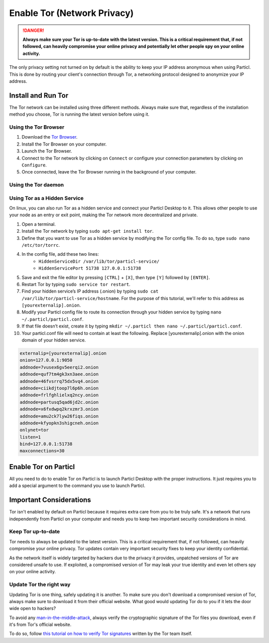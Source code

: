 Enable Tor (Network Privacy)
============================

.. danger::
	
	**Always make sure your Tor is up-to-date with the latest version. This is a critical requirement that, if not followed, can heavily compromise your online privacy and potentially let other people spy on your online activity.**

The only privacy setting not turned on by default is the ability to keep your IP address anonymous when using Particl. This is done by routing your client's connection through Tor, a networking protocol designed to anonymize your IP address. 

Install and Run Tor
-------------------

The Tor network can be installed using three different methods. Always make sure that, regardless of the installation method you choose, Tor is running the latest version before using it.

Using the Tor Browser
^^^^^^^^^^^^^^^^^^^^^

#. Download the `Tor Browser <https://www.torproject.org/download/>`_.
#. Install the Tor Browser on your computer.
#. Launch the Tor Browser.
#. Connect to the Tor network by clicking on ``Connect`` or configure your connection parameters by clicking on ``Configure``.
#. Once connected, leave the Tor Browser running in the background of your computer.


Using the Tor daemon
^^^^^^^^^^^^^^^^^^^^

.. tabs::
	 .. group-tab:: Windows

	 	**Run Tor daemon**

	 	#. Download the `Tor Browser <https://www.torproject.org/download/>`_.
		#. Install the Tor Browser on your computer.
	 	#. Open the Windows File Explorer and navigate to the directory in which you’ve installed the Tor Browser (i.e. ``C:\Tor Browser\``).
		#. Go into the ``Browser\TorBrowser\Tor`` directory.
		#. Hold down the ``[SHIFT]`` key and right-click on the Tor folder.
		#. Click on ``Open command window here``.
		#. In the terminal that pops up, type ``tor.exe –service install``.
		#. Verify that Tor is running by holding down the Windows and ``r`` keys to open up the ``Run`` window. 
		#. Then, type ``services.msc``, press ``OK``, and make sure that you see Tor running as a service.

	 .. group-tab:: MacOS

	 	**Using the Tor daemon**

	 	#. Go in your Applications list and open a terminal.
		#. Install ``Brew`` by typing ``/usr/bin/ruby -e "$(curl -fsSL https://raw.githubusercontent.com/Homebrew/install/master/install)"``.
		#. Go through the installation process.
		#. Install the Tor daemon by typing ``brew install tor``.
		#. Enable Tor as a Brew service by typing ``brew services start tor``

	.. group-tab:: Linux

	 	**Using the Tor daemon**

	 	#. Open a terminal
		#. Install the Tor daemon by typing ``sudo apt install tor``
		#. Make sure Tor launches on startup by typing ``sudo systemctl enable tor``


Using Tor as a Hidden Service
^^^^^^^^^^^^^^^^^^^^^^^^^^^^^

On linux, you can also run Tor as a hidden service and connect your Particl Desktop to it. This allows other people to use your node as an entry or exit point, making the Tor network more decentralized and private.

#. Open a terminal.
#. Install the Tor network by typing ``sudo apt-get install tor``.
#. Define that you want to use Tor as a hidden service by modifying the Tor config file. To do so, type ``sudo nano /etc/tor/torrc``.
#. In the config file, add these two lines:
    - ``HiddenServiceDir /var/lib/tor/particl-service/``
    - ``HiddenServicePort 51738 127.0.0.1:51738``
#. Save and exit the file editor by pressing ``[CTRL]`` + ``[X]``, then type ``[Y]`` followed by ``[ENTER]``.
#. Restart Tor by typing ``sudo service tor restart``.
#. Find your hidden service’s IP address (.onion) by typing ``sudo cat /var/lib/tor/particl-service/hostname``. For the purpose of this tutorial, we'll refer to this address as ``[yourexternalip].onion``.
#. Modify your Particl config file to route its connection through your hidden service by typing ``nano ~/.particl/particl.conf``.
#. If that file doesn’t exist, create it by typing ``mkdir ~/.particl then nano ~/.particl/particl.conf``.
#. Your particl.conf file will need to contain at least the following. Replace [yourexternalip].onion with the onion domain of your hidden service.

.. code-block:: bash

	externalip=[yourexternalip].onion
	onion=127.0.0.1:9050
	addnode=7vusex6gv5eerqi2.onion
	addnode=quf7tm4gk3xn3aee.onion
	addnode=46fvsrrq75dx5vq4.onion
	addnode=ciikdjtoop7l6p6h.onion
	addnode=frlfghlielxq2ncy.onion
	addnode=partusq5qad6jd2c.onion
	addnode=x6fxdwpq2krxzmr3.onion
	addnode=amu2ck7lyw26fiqs.onion
	addnode=kfyopkn3shigcneh.onion
	onlynet=tor
	listen=1
	bind=127.0.0.1:51738
	maxconnections=30



Enable Tor on Particl
---------------------

All you need to do to enable Tor on Particl is to launch Particl Desktop with the proper instructions. It just requires you to add a special argument to the command you use to launch Particl.

.. tabs::
	 .. group-tab:: Windows

	 	**Launching Particl With Tor**

	 	#. Hit ``[SHIFT]`` + ``[MOUSE-RIGHT-CLICK]`` on the folder where you've installed Particl Desktop and choose "*Open command window here*" or "*Open power shell here*".
	 	#. Type the following command into the command-window and hit ``[ENTER]``.

	 	.. code-block:: bash

	 		“Particl Desktop.exe” -proxy=127.0.0.1:9150

	 .. group-tab:: MacOS

	 	**Launching Particl With Tor**

	 	#. Head into *System Preferences* and select "*Keyboard*" > "*Shortcuts*" > "*Services*". Find "*New Terminal at Folder*" in the settings and click the box.
	 	#. Open *Finder*, ``[MOUSE-RIGHT-CLICK]`` on the folder where you've installed Particl Desktop and click on "*services*" > "*open terminal*" command to open the terminal. 
		#. Type the following command into the command-window.

		.. code-block:: bash

			./Particl\ Desktop.app/Contents/MacOS/Particl\ Desktop -proxy=127.0.0.1:9150

	.. group-tab:: Linux

	 	**Launching Particl With Tor**

	 	
	 	#. Open a terminal in the folder where you've installed Particl Desktop and type the following command.
		
		.. code-block:: bash

			./Particl\ Desktop -proxy=127.0.0.1:9150

	.. group-tab:: Linux (.deb)

	 	**Launching Particl With Tor**

	 	
	 	#. Open a terminal in the folder where you've installed Particl Desktop and type the following command.
		
		.. code-block:: bash

			particl-desktop -proxy=127.0.0.1:9150

Important Considerations
------------------------

Tor isn't enabled by default on Particl because it requires extra care from you to be truly safe. It's a network that runs independently from Particl on your computer and needs you to keep two important security considerations in mind.

Keep Tor up-to-date
^^^^^^^^^^^^^^^^^^^

Tor needs to always be updated to the latest version. This is a critical requirement that, if not followed, can heavily compromise your online privacy. Tor updates contain very important security fixes to keep your identity confidential. 

As the network itself is widely targeted by hackers due to the privacy it provides, unpatched versions of Tor are considered unsafe to use. If exploited, a compromised version of Tor may leak your true identity and even let others spy on your online activity.

.. tabs::
	 .. group-tab:: Windows

	 	**Updating Tor**

	 	#. Open the Tor Browser
	 	#. Check if the browser prompts you to update the a newer version.

	 .. group-tab:: MacOS

	 	**Updating Tor**

	 	#. Go in your Applications list and open a terminal.
	 	#. Type ``brew update``.
	 	#. Type ``brew upgrade``.

	 .. group-tab:: Linux

	 	**Updating Tor**

	 	#. Open a terminal.
	 	#. Type ``sudo apt update && sudo apt-upgrade``.

Update Tor the right way
^^^^^^^^^^^^^^^^^^^^^^^^

Updating Tor is one thing, safely updating it is another. To make sure you don't download a compromised version of Tor, always make sure to download it from their official website. What good would updating Tor do to you if it lets the door wide open to hackers? 

To avoid any `man-in-the-middle-attack <https://en.wikipedia.org/wiki/Man-in-the-middle_attack>`_, always verify the cryptographic signature of the Tor files you download, even if it's from Tor's official website.

To do so, follow `this tutorial on how to verify Tor signatures <https://support.torproject.org/tbb/how-to-verify-signature/>`_ written by the Tor team itself.